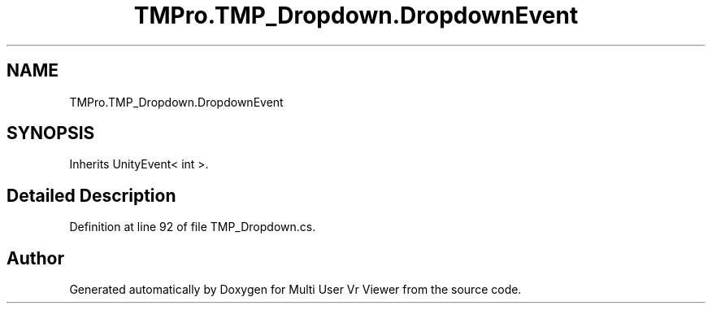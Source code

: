 .TH "TMPro.TMP_Dropdown.DropdownEvent" 3 "Sat Jul 20 2019" "Version https://github.com/Saurabhbagh/Multi-User-VR-Viewer--10th-July/" "Multi User Vr Viewer" \" -*- nroff -*-
.ad l
.nh
.SH NAME
TMPro.TMP_Dropdown.DropdownEvent
.SH SYNOPSIS
.br
.PP
.PP
Inherits UnityEvent< int >\&.
.SH "Detailed Description"
.PP 
Definition at line 92 of file TMP_Dropdown\&.cs\&.

.SH "Author"
.PP 
Generated automatically by Doxygen for Multi User Vr Viewer from the source code\&.
